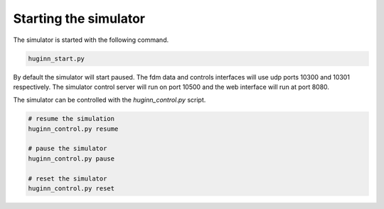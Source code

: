 Starting the simulator
======================
The simulator is started with the following command.

.. code-block:: bash

    huginn_start.py
    
By default the simulator will start paused. The fdm data and controls interfaces will use 
udp ports 10300 and 10301 respectively. The simulator control server will run on port 10500 
and the web interface will run at port 8080. 

The simulator can be controlled with the *huginn_control.py* script.

.. code-block:: bash

    # resume the simulation
    huginn_control.py resume
    
    # pause the simulator
    huginn_control.py pause
    
    # reset the simulator
    huginn_control.py reset
    